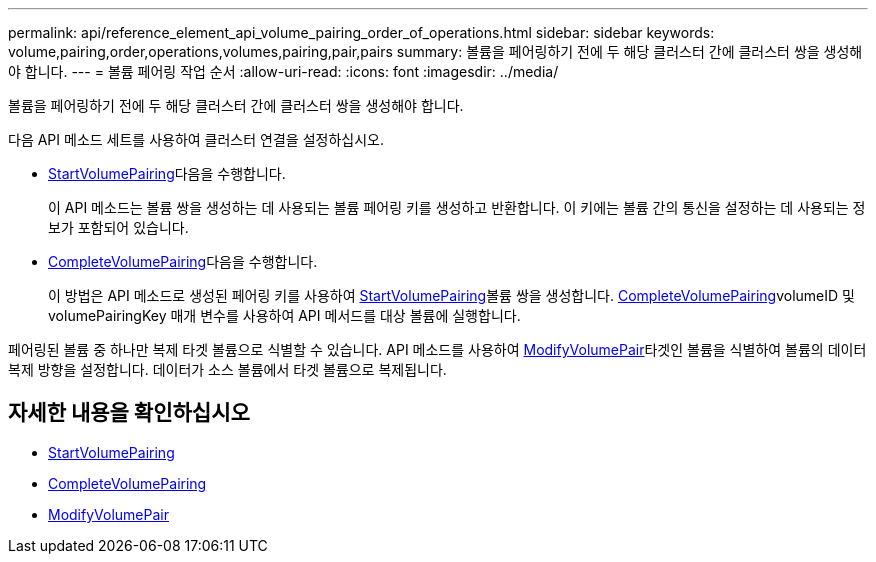 ---
permalink: api/reference_element_api_volume_pairing_order_of_operations.html 
sidebar: sidebar 
keywords: volume,pairing,order,operations,volumes,pairing,pair,pairs 
summary: 볼륨을 페어링하기 전에 두 해당 클러스터 간에 클러스터 쌍을 생성해야 합니다. 
---
= 볼륨 페어링 작업 순서
:allow-uri-read: 
:icons: font
:imagesdir: ../media/


[role="lead"]
볼륨을 페어링하기 전에 두 해당 클러스터 간에 클러스터 쌍을 생성해야 합니다.

다음 API 메소드 세트를 사용하여 클러스터 연결을 설정하십시오.

* xref:reference_element_api_startvolumepairing.adoc[StartVolumePairing]다음을 수행합니다.
+
이 API 메소드는 볼륨 쌍을 생성하는 데 사용되는 볼륨 페어링 키를 생성하고 반환합니다. 이 키에는 볼륨 간의 통신을 설정하는 데 사용되는 정보가 포함되어 있습니다.

* xref:reference_element_api_completevolumepairing.adoc[CompleteVolumePairing]다음을 수행합니다.
+
이 방법은 API 메소드로 생성된 페어링 키를 사용하여 xref:reference_element_api_startvolumepairing.adoc[StartVolumePairing]볼륨 쌍을 생성합니다. xref:reference_element_api_completevolumepairing.adoc[CompleteVolumePairing]volumeID 및 volumePairingKey 매개 변수를 사용하여 API 메서드를 대상 볼륨에 실행합니다.



페어링된 볼륨 중 하나만 복제 타겟 볼륨으로 식별할 수 있습니다. API 메소드를 사용하여 xref:reference_element_api_modifyvolumepair.adoc[ModifyVolumePair]타겟인 볼륨을 식별하여 볼륨의 데이터 복제 방향을 설정합니다. 데이터가 소스 볼륨에서 타겟 볼륨으로 복제됩니다.



== 자세한 내용을 확인하십시오

* xref:reference_element_api_startvolumepairing.adoc[StartVolumePairing]
* xref:reference_element_api_completevolumepairing.adoc[CompleteVolumePairing]
* xref:reference_element_api_modifyvolumepair.adoc[ModifyVolumePair]

